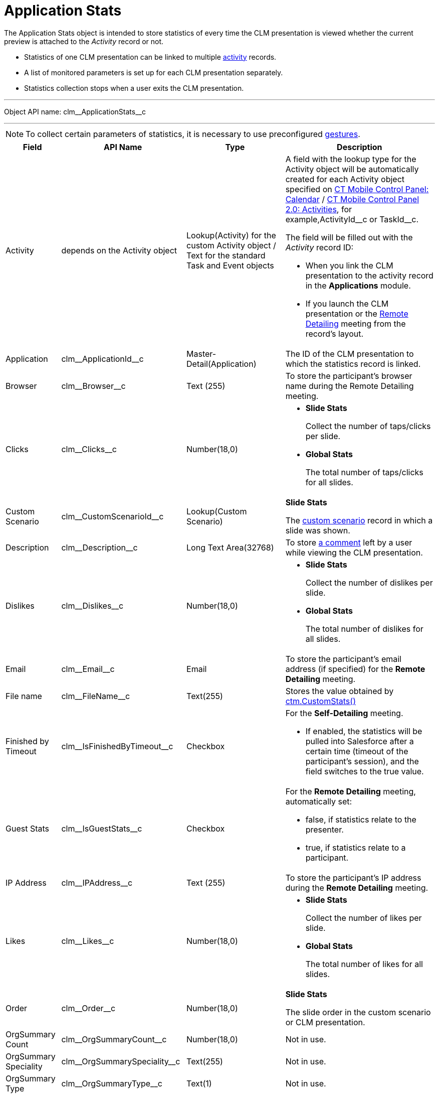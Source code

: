 = Application Stats

The [.object]#Application Stats# object is intended to store statistics of every time the CLM presentation is viewed whether the  current preview is attached to the _Activity_ record or not.

* Statistics of one CLM presentation can be linked to multiple xref:ios/ct-presenter/about-ct-presenter/clm-scheme/clm-activity.adoc[activity] records.
* A list of monitored parameters is set up for each CLM presentation separately.
* Statistics collection stops when a user exits the CLM presentation.

'''''

Object API name: [.apiobject]#clm\__ApplicationStats__c#

'''''

NOTE: To collect certain parameters of statistics, it is necessary to use preconfigured xref:ios/mobile-application/mobile-application-modules/applications/gestures-in-clm-presentations.adoc[gestures].

[width="100%",cols="~,~,~,~",]
|===
|*Field* |*API Name* |*Type* |*Description*

|Activity |depends on the [.object]#Activity# object
|Lookup(Activity) for the custom [.object]#Activity# object / Text for the standard [.object]#Task# and [.object]#Event# objects a|
A field with the lookup type for the [.object]#Activity# object will be automatically created for each [.object]#Activity# object specified on xref:ios/admin-guide/ct-mobile-control-panel/ct-mobile-control-panel-calendar.adoc[CT Mobile Control Panel: Calendar] / xref:ios/admin-guide/ct-mobile-control-panel-new/ct-mobile-control-panel-activities-new.adoc[CT Mobile Control Panel 2.0: Activities], for example,[.apiobject]#ActivityId\__c# or [.apiobject]#TaskId__c#.

The field will be filled out with the _Activity_ record ID:

* When you link the CLM presentation to the activity record in the *Applications* module.
* If you launch the CLM presentation or the xref:ios/ct-presenter/the-remote-detailing-functionality/index.adoc[Remote Detailing] meeting from the record's layout.

|Application |[.apiobject]#clm\__ApplicationId__c#
|Master-Detail(Application) |The ID of the CLM presentation to which the statistics record is linked.

|Browser |[.apiobject]#clm\__Browser__c# |Text (255) |To store the participant's browser name during the Remote Detailing meeting.

|Clicks |[.apiobject]#clm\__Clicks__c# |Number(18,0) a|
* *Slide Stats*
+
Collect the number of taps/clicks per slide.
* *Global Stats*
+
The total number of taps/clicks for all slides.

|Custom Scenario |[.apiobject]#clm\__CustomScenarioId__c#
|Lookup(Custom Scenario) a|
*Slide Stats*

The xref:ios/ct-presenter/about-ct-presenter/clm-scheme/clm-customscenario.adoc[custom scenario] record in which a slide was shown.

|Description |[.apiobject]#clm\__Description__c# |Long Text Area(32768) |To store xref:ios/mobile-application/mobile-application-modules/applications/clm-presentation-controls.adoc#h2_300583250[a comment] left by a user while viewing the CLM presentation.

|Dislikes |[.apiobject]#clm\__Dislikes__c# |Number(18,0)
a|
* *Slide Stats*
+
Collect the number of dislikes per slide.
* *Global Stats*
+
The total number of dislikes for all slides.

|Email |[.apiobject]#clm\__Email__c# |Email |To store the
participant's email address (if specified) for the *Remote Detailing* meeting.

|File name |[.apiobject]#clm\__FileName__c# |Text(255)
|Stores the value obtained by xref:ios/ct-presenter/js-bridge-api/methods-for-clm-presentation-control/ctm-customstats.adoc[ctm.CustomStats()]

|Finished by Timeout
|[.apiobject]#clm\__IsFinishedByTimeout__c# |Checkbox a|
For the *Self-Detailing* meeting.

* If enabled, the statistics will be pulled into Salesforce after a certain time (timeout of the participant's session), and the field switches to the [.apiobject]#true# value.

|Guest Stats |[.apiobject]#clm\__IsGuestStats__c#
|Checkbox a|
For the *Remote Detailing* meeting, automatically set:

* [.apiobject]#false#, if statistics relate to the presenter.
* [.apiobject]#true#, if statistics relate to a participant.

|IP Address |[.apiobject]#clm\__IPAddress__c# |Text (255)
|To store the participant's IP address during the *Remote Detailing* meeting.

|Likes |[.apiobject]#clm\__Likes__c# |Number(18,0) a|
* *Slide Stats*
+
Collect the number of likes per slide.
* *Global Stats*
+
The total number of likes for all slides.

|Order |[.apiobject]#clm\__Order__c# |Number(18,0) a|
*Slide Stats*

The slide order in the custom scenario or CLM presentation.

|OrgSummary Count |[.apiobject]#clm\__OrgSummaryCount__c#
|Number(18,0) |Not in use.

|OrgSummary Speciality
|[.apiobject]#clm\__OrgSummarySpeciality__c# |Text(255)
|Not in use.

|OrgSummary Type |[.apiobject]#clm\__OrgSummaryType__c#
|Text(1) |Not in use.

|OrgSummary User Count
|[.apiobject]#clm\__OrgSummaryUserCount__c# |Number(18,0)
|Not in use.

|Parent |[.apiobject]#clm\__ParentId__c#
|Lookup(Application Stats) |For the _Slide Stats_ record type, it stores the parent _Global Stats_ record.

|Record Type |[.apiobject]#RecordTypeId# |Record Type a|
* *Slide Stats*: statistics collected during the CLM presentation per slide.
* *Global Stats*: slide statistics summary, calculated based on all visits to an organization performed.

|Slide |[.apiobject]#clm\__SlideId__c# |Lookup(Slide)
|For the _Slide Stats_ record type, it stores the appropriate *Slide* record.

|Slide Navigation Path
|[.apiobject]#clm\__NavigationPath__c# |Long Text Area(131072) a|
* *Global Stats*
+
The navigation path of slides.

|Start Time |[.apiobject]#clm\__StartTime__c#
|Date/Time a|
* *Slide Stats*
+
The starting time of the slide demonstration.
* *Global Stats*
+
The starting time of the CLM presentation demonstration.

|Terms Accepted |[.apiobject]#clm\__TermsAccepted__c#
|Checkbox a|For a record of the *Slide Stats* type:

* [.apiobject]#true# if the participant accepted the Terms of Use (refer to xref:ios/admin-guide/ct-mobile-control-panel/ct-mobile-control-panel-presenter.adoc#h3_1019207818[CT Mobile Control Panel:
Presenter] / xref:ios/admin-guide/ct-mobile-control-panel-new/ct-mobile-control-panel-remote-detailing-new.adoc#h3_1019207818[CT Mobile Control Panel 2.0: Remote Detailing]).
* [.apiobject]#false# if the participant did not accept the Terms of Use.

|User |[.apiobject]#clm\__User__c# |Text(255) |To store the participant's username during the *Remote Detailing* meeting.

|Views |[.apiobject]#clm\__Views__c# |Number(18,0) a|
* *Slide Stats*
+
The number of slide views.
* *Global Stats*
+
For the *Remote Detailing* meeting, the number of slide views by the presenter and participants.

|View time (in seconds) |[.apiobject]#clm\__ViewTime__c# |Number(18,0) a|
* *Slide Stats*
+
The view time for a slide.
* *Global Stats*
+
The view time for all slides.

|===
